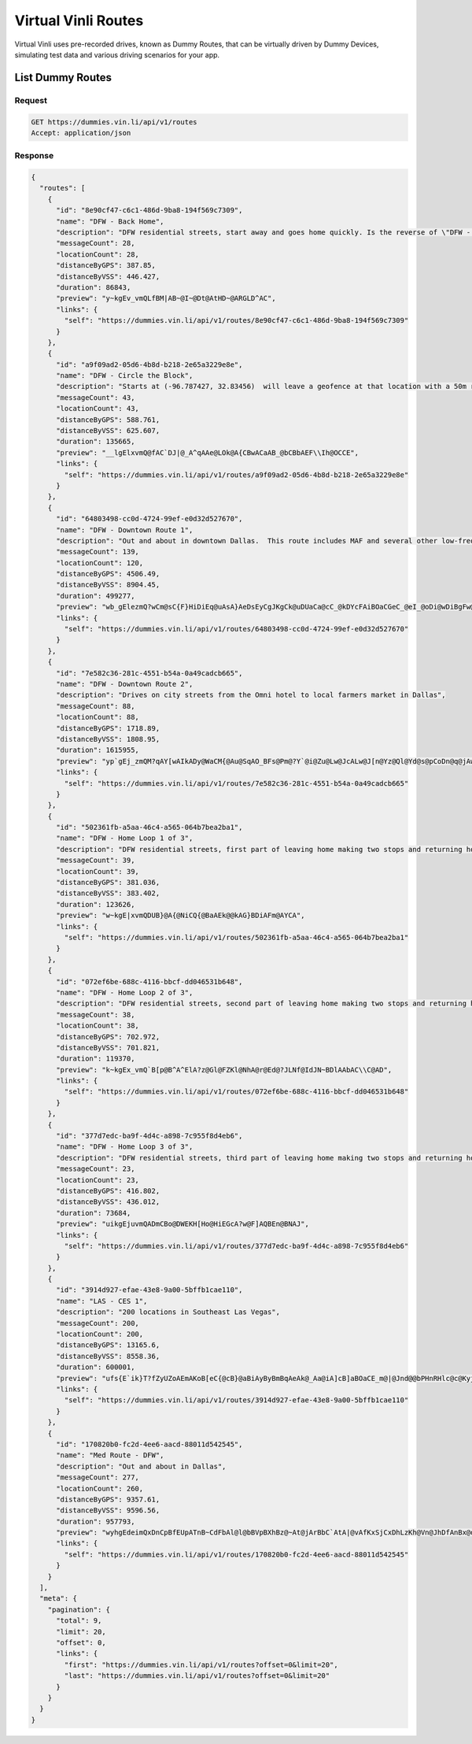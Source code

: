 Virtual Vinli Routes
--------------------

Virtual Vinli uses pre-recorded drives, known as Dummy Routes, that can be virtually driven by Dummy Devices, simulating test data and various driving scenarios for your app.

List Dummy Routes
`````````````````

Request
+++++++

.. code-block:: json

  GET https://dummies.vin.li/api/v1/routes
  Accept: application/json

Response
++++++++
.. code-block:: json

  {
    "routes": [
      {
        "id": "8e90cf47-c6c1-486d-9ba8-194f569c7309",
        "name": "DFW - Back Home",
        "description": "DFW residential streets, start away and goes home quickly. Is the reverse of \"DFW - Home Loop 1 of 3\"; combine with that route to make a back and forth trip. Starts at (-96.783485, 32.834532). Will leave a geofence at that location with a 50m radius in Z seconds.  Will enter a second geofence at (-96.787547, 32.834541) in Z seconds. Stops at (-96.787547, 32.834541).",
        "messageCount": 28,
        "locationCount": 28,
        "distanceByGPS": 387.85,
        "distanceByVSS": 446.427,
        "duration": 86843,
        "preview": "y~kgEv_vmQLfBM|AB~@I~@Dt@AtHD~@ARGLD^AC",
        "links": {
          "self": "https://dummies.vin.li/api/v1/routes/8e90cf47-c6c1-486d-9ba8-194f569c7309"
        }
      },
      {
        "id": "a9f09ad2-05d6-4b8d-b218-2e65a3229e8e",
        "name": "DFW - Circle the Block",
        "description": "Starts at (-96.787427, 32.83456)  will leave a geofence at that location with a 50m radius in Z seconds.  Will reenter same geo fence in Z seconds. Stops at (-96.787501, 32.834597).",
        "messageCount": 43,
        "locationCount": 43,
        "distanceByGPS": 588.761,
        "distanceByVSS": 625.607,
        "duration": 135665,
        "preview": "__lgElxvmQ@fAC`DJ|@_A^qAAe@LOk@A{CBwACaAB_@bCBbAEF\\Ih@OCCE",
        "links": {
          "self": "https://dummies.vin.li/api/v1/routes/a9f09ad2-05d6-4b8d-b218-2e65a3229e8e"
        }
      },
      {
        "id": "64803498-cc0d-4724-99ef-e0d32d527670",
        "name": "DFW - Downtown Route 1",
        "description": "Out and about in downtown Dallas.  This route includes MAF and several other low-frequency parameters.",
        "messageCount": 139,
        "locationCount": 120,
        "distanceByGPS": 4506.49,
        "distanceByVSS": 8904.45,
        "duration": 499277,
        "preview": "wb_gElezmQ?wCm@sC{F}HiDiEq@uAsA}AeDsEyCgJKgCk@uDUaCa@cC_@kDYcFAiBOaCGeC_@eI_@oDi@wDiBgFw@wAuAiBqDeEaEmF_BaAoBq@cDSsB~BwApBsAdCaDpGyB`GuAtC{@`Dg@bIZ|Bn@hEOQJ?E?BbAN|@Nb@HbA\\~AFrBH`@LzAHf@r@LZAj@D\\Or@Cp@a@\\KCEABBDAEB?\\]g@}C]gCBDDEAEt@g@Rw@AWOm@V]G]MOOFCFBBDE@N?I",
        "links": {
          "self": "https://dummies.vin.li/api/v1/routes/64803498-cc0d-4724-99ef-e0d32d527670"
        }
      },
      {
        "id": "7e582c36-281c-4551-b54a-0a49cadcb665",
        "name": "DFW - Downtown Route 2",
        "description": "Drives on city streets from the Omni hotel to local farmers market in Dallas",
        "messageCount": 88,
        "locationCount": 88,
        "distanceByGPS": 1718.89,
        "distanceByVSS": 1808.95,
        "duration": 1615955,
        "preview": "yp`gEj_zmQM?qAY[wAIkADy@WaCM{@Au@SqAO_BFs@Pm@?Y`@i@Zu@Lw@JcALw@J[n@Yz@Ql@Yd@s@pCoDn@q@jAwAGNBBEIHg@Oa@i@q@e@Uk@cBuAkBAGHBMGEKKKgAw@q@mAcA}@GOgAoAUc@u@q@Qe@iBsBs@o@CWOQc@aASq@CaADYFL",
        "links": {
          "self": "https://dummies.vin.li/api/v1/routes/7e582c36-281c-4551-b54a-0a49cadcb665"
        }
      },
      {
        "id": "502361fb-a5aa-46c4-a565-064b7bea2ba1",
        "name": "DFW - Home Loop 1 of 3",
        "description": "DFW residential streets, first part of leaving home making two stops and returning home. Starts at (-96.787513, 32.834516). Will leave a geofence at that location with a 50m radius in Z seconds.  Will enter a second geofence at (-96.783492, 32.834472) in Z seconds. Stops at (-96.783492, 32.834472).",
        "messageCount": 39,
        "locationCount": 39,
        "distanceByGPS": 381.036,
        "distanceByVSS": 383.402,
        "duration": 123626,
        "preview": "w~kgE|xvmQDUB}@A{@NiCQ{@BaAEk@@kAG}BDiAFm@AYCA",
        "links": {
          "self": "https://dummies.vin.li/api/v1/routes/502361fb-a5aa-46c4-a565-064b7bea2ba1"
        }
      },
      {
        "id": "072ef6be-688c-4116-bbcf-dd046531b648",
        "name": "DFW - Home Loop 2 of 3",
        "description": "DFW residential streets, second part of leaving home making two stops and returning home. Starts at (-96.783491, 32.834459). Will leave a geofence at that location with a 50m radius in Z seconds.  Will enter a second geofence at (-96.786937, 32.831146) in Z seconds. Stops at (-96.786937, 32.831146).",
        "messageCount": 38,
        "locationCount": 38,
        "distanceByGPS": 702.972,
        "distanceByVSS": 701.821,
        "duration": 119370,
        "preview": "k~kgEx_vmQ`B[p@B^A^ElA?z@Gl@FZKl@NhA@r@Ed@?JLNf@IdJN~BDlAAbAC\\C@AD",
        "links": {
          "self": "https://dummies.vin.li/api/v1/routes/072ef6be-688c-4116-bbcf-dd046531b648"
        }
      },
      {
        "id": "377d7edc-ba9f-4d4c-a898-7c955f8d4eb6",
        "name": "DFW - Home Loop 3 of 3",
        "description": "DFW residential streets, third part of leaving home making two stops and returning home. Starts at (-96.786936, 32.831146). Will leave a geofence at that location with a 50m radius.  Will enter a second geofence at (-96.787518, 32.83455). Stops at (-96.787518, 32.83455).",
        "messageCount": 23,
        "locationCount": 23,
        "distanceByGPS": 416.802,
        "distanceByVSS": 436.012,
        "duration": 73684,
        "preview": "uikgEjuvmQADmCBo@DWEKH[Ho@HiEGcA?w@F]AQBEn@BNAJ",
        "links": {
          "self": "https://dummies.vin.li/api/v1/routes/377d7edc-ba9f-4d4c-a898-7c955f8d4eb6"
        }
      },
      {
        "id": "3914d927-efae-43e8-9a00-5bffb1cae110",
        "name": "LAS - CES 1",
        "description": "200 locations in Southeast Las Vegas",
        "messageCount": 200,
        "locationCount": 200,
        "distanceByGPS": 13165.6,
        "distanceByVSS": 8558.36,
        "duration": 600001,
        "preview": "ufs{E`ik}T?fZyUZoAEmAKoB[eC{@cB}@aBiAyByBmBqAeAk@_Aa@iA]cB]aBOaCE_m@|@Jnd@@bPHnRHlc@c@Kyj@He@HM`SLaSh@RbRGpW?b@SlFA\\EbAF|@LrAVfA`@fAj@vAfA`DpDfA~@xA|@fBj@rAVn@BxDB?tZMp@@p|@CzE\\q@x@gAzBoCfDwDrAgBrHsIly@_aA]k@XYmAiBM]Gc@EmAGw@?a\\BkSBq@^eBd@w@hFgH\\w@Rs@N{@H_AD}BHw[CkY}X@",
        "links": {
          "self": "https://dummies.vin.li/api/v1/routes/3914d927-efae-43e8-9a00-5bffb1cae110"
        }
      },
      {
        "id": "170820b0-fc2d-4ee6-aacd-88011d542545",
        "name": "Med Route - DFW",
        "description": "Out and about in Dallas",
        "messageCount": 277,
        "locationCount": 260,
        "distanceByGPS": 9357.61,
        "distanceByVSS": 9596.56,
        "duration": 957793,
        "preview": "wyhgEdeimQxDnCpBfEUpATnB~CdFbAl@l@bBVpBXhBz@~At@jArBbC`AtA|@vAfKxSjCxDhLzKh@Vn@JhDfAnBx@dA\\~FfEtGjO~@xAdFzC`ApBzAtA|AnAfAdA~@hBn@dBv@vAjAj@bB^z@d@Pz@JPnB~Ap@Z^pBb@|@Vb@r@d@\\l@bA|At@f@fIlIz@`ArClDn@|@jEdEp@d@j@n@Fh@?~@BvAF|ABzEDdBZpF\\xILfFLzC?rBDxBNxBfAvFXzB`@lBVl@Nn@`@xAnAjCH^VRp@bA\\Td@z@^hAXNb@b@Vd@^Tv@tAxBvBn@b@Ph@PZlAjBb@\\`@Tj@ThB`B|AjAr@VxA|@lBvA`ElDp@|@QvBa@`Au@|@y@LQJSnAM\\YZc@Xc@d@o@\\_AnBCj@FdApAfAd@vAn@lHFfBV|AJzAEhAJe@E?BMHF`@nAXtAFhARdBb@zBnAfNH|ABlBTfBfAjBEjE?jBPjB`@|Ag@n@~@d@x@x@z@lAd@|@v@lBXfAqCxAiBvAIIVM@SAHJOBZEG@CBBW^{@j@_A[GQA@EAG@EI\\RXHEUEV?XFQHER@ROD?BJKF[H@BDAKA",
        "links": {
          "self": "https://dummies.vin.li/api/v1/routes/170820b0-fc2d-4ee6-aacd-88011d542545"
        }
      }
    ],
    "meta": {
      "pagination": {
        "total": 9,
        "limit": 20,
        "offset": 0,
        "links": {
          "first": "https://dummies.vin.li/api/v1/routes?offset=0&limit=20",
          "last": "https://dummies.vin.li/api/v1/routes?offset=0&limit=20"
        }
      }
    }
  }
